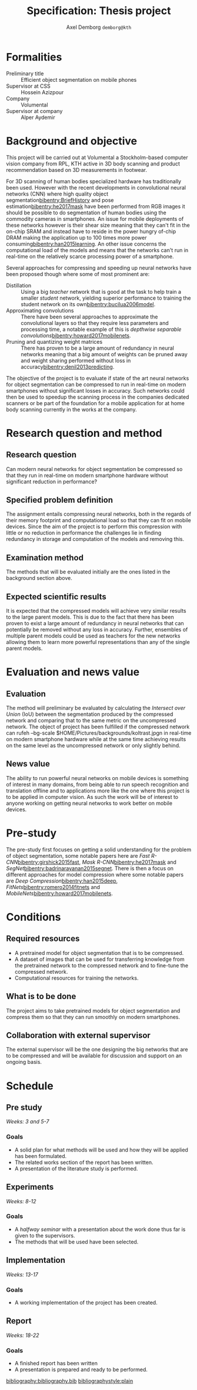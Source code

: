 #+TITLE: Specification: Thesis project
#+AUTHOR: Axel Demborg \texttt{demborg@kth}
#+LATEX_HEADER: \newcommand{\bibentry}[1]{\cite{#1}}
#+OPTIONS: toc:nil 1 num:nil

* Formalities
+ Preliminary title :: Efficient object segmentation on mobile phones
+ Supervisor at CSS :: Hossein Azizpour
+ Company :: Volumental
+ Supervisor at company :: Alper Aydemir

* Background and objective
This project will be carried out at Volumental a Stockholm-based computer vision company from RPL, KTH active in 3D body scanning and product recommendation based on 3D measurements in footwear.

For 3D scanning of human bodies specialized hardware has traditionally been used. However with the recent developments in convolutional neural networks (CNN) where high quality object segmentation[[bibentry:BriefHistory]] and pose estimation[[bibentry:he2017mask]] have been performed from RGB images it should be possible to do segmentation of human bodies using the commodity cameras in smartphones. An issue for mobile deployments of these networks however is their shear size meaning that they can't fit in the on-chip SRAM and instead have to reside in the power hungry of-chip DRAM making the application up to 100 times more power consuming[[bibentry:han2015learning]]. An other issue concerns the computational load of the models and means that the networks can't run in real-time on the relatively scarce processing power of a smartphone.

Several approaches for compressing and speeding up neural networks have been proposed though where some of most prominent are: 
+ Distillation :: Using a big /teacher/ network that is good at the task to help train a smaller /student/ network, yielding superior performance to training the student network on its own[[bibentry:bucilua2006model]].
+ Approximating convolutions :: There have been several approaches to approximate the convolutional layers so that they require less parameters and processing time, a notable example of this is /depthwise separable convolutions/[[bibentry:howard2017mobilenets]].
+ Pruning and quantizing weight matrices :: There has proven to be a large amount of redundancy in neural networks meaning that a big amount of weights can be pruned away and weight sharing performed without loss in accuracy[[bibentry:denil2013predicting]]. 

The objective of the project is to evaluate if state of the art neural networks for object segmentation can be compressed to run in real-time on modern smartphones without significant losses in accuracy. Such networks could then be used to speedup the scanning process in the companies dedicated scanners or be part of the foundation for a mobile application for at home body scanning currently in the works at the company.


* Research question and method
# Since AlexNet published in 2012, Convolutional Neural Networks has
# ushered a new era in computer vision, consistently improving object
# detection and segmentation accuracy. In image segmentation, the latest
# promising work on this front is Mask R-CNN, a region proposing network
# for object segmentation, building upon a series of CNNs for object
# detection[fn:1]. This MSc thesis is about implementing Mask R-CNN that
# can run on flagship iPhone with the end goal of 3D scanning human
# bodies. As such, the thesis combines theoretical understanding of CNNs
# with the practice of running it on mobile devices.

** Research question
   Can modern neural networks for object segmentation be compressed so that they run in real-time on modern smartphone hardware without significant reduction in performance?

** Specified problem definition
   The assignment entails compressing neural networks, both in the regards of their memory footprint and computational load so that they can fit on mobile devices. Since the aim of the project is to perform this compression with little or no reduction in performance the challenges lie in finding redundancy in storage and computation of the models and removing this.

** Examination method
   The methods that will be evaluated initially are the ones listed in the background section above. 

** Expected scientific results
   It is expected that the compressed models will achieve very similar results to the large parent models. This is due to the fact that there has been proven to exist a large amount of redundancy in neural networks that can potentially be removed without any loss in accuracy. Further, ensembles of multiple parent models could be used as teachers for the new networks allowing them to learn more powerful representations than any of the single parent models.
* Evaluation and news value
** Evaluation
   The method will preliminary be evaluated by calculating the /Intersect over Union/ (IoU) between the segmentation produced by the compressed network and comparing that to the same metric on the uncompressed network. The object of project has been fulfilled if the compressed network can rufeh --bg-scale $HOME/Pictures/backgrounds/koltrast.jpgn in real-time on modern smartphone hardware while at the same time achieving results on the same level as the uncompressed network or only slightly behind.

** News value
   The ability to run powerful neural networks on mobile devices is something of interest in many domains, from being able to run speech recognition and translation offline and to applications more like the one where this project is to be applied in computer vision. As such the work will be of interest to anyone working on getting neural networks to work better on mobile devices.

* Pre-study
The pre-study first focuses on getting a solid understanding for the problem of object segmentation, some notable papers here are /Fast R-CNN/[[bibentry:girshick2015fast]], /Mask R-CNN/[[bibentry:he2017mask]] and /SegNet/[[bibentry:badrinarayanan2015segnet]].
There is then a focus on different approaches for model compression where some notable papers are /Deep Compression/[[bibentry:han2015deep]], /FitNets/[[bibentry:romero2014fitnets]] and /MobileNets/[[bibentry:howard2017mobilenets]]. 

* Conditions
** Required resources
+ A pretrained model for object segmentation that is to be compressed.
+ A dataset of images that can be used for transferring knowledge from the pretrained network to the compressed network and to fine-tune the compressed network.
+ Computational resources for training the networks.
** What is to be done
   The project aims to take pretrained models for object segmentation and compress them so that they can run smoothly on modern smartphones.
** Collaboration with external supervisor
   The external supervisor will be the one designing the big networks that are to be compressed and will be available for discussion and support on an ongoing basis.
* Schedule

** Pre study
   /Weeks: 3 and 5-7/
   
*** Goals
   + A solid plan for what methods will be used and how they will be applied has been formulated.
   + The related works section of the report has been written.
   + A presentation of the literature study is performed.

** Experiments
   /Weeks: 8-12/


*** Goals 
    + A /halfway seminar/ with a presentation about the work done thus far is given to the supervisors.
    + The methods that will be used have been selected.
** Implementation
   /Weeks: 13-17/
   
*** Goals
    + A working implementation of the project has been created.

** Report
   /Weeks: 18-22/

*** Goals
    + A finished report has been written
    + A presentation is prepared and ready to be performed.


[[bibliography:bibliography.bib]] 
[[bibliographystyle:plain]]
